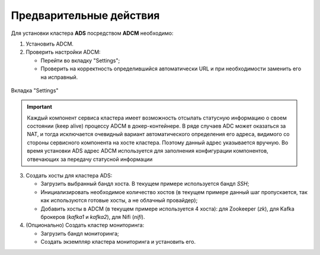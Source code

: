 Предварительные действия
========================

Для установки кластера **ADS** посредством **ADCM** необходимо:

1. Установить ADCM.

2. Проверить настройки ADCM:

   * Перейти во вкладку "Settings";

   * Проверить на корректность определившийся автоматически URL и при необходимости заменить его на исправный.

.. _adcm_url:

.. figure:: imgs/adcm_url.png
   :align: center

   Вкладка "Settings"

.. important:: Каждый компонент сервиса кластера имеет возможность отсылать статусную информацию о своем состоянии (keep alive) процессу ADCM в докер-контейнере. В ряде случаев ADC может оказаться за NAT, и тогда исключается очевидный вариант автоматического определения его адреса, видимого со стороны сервисного компонента на хосте кластера. Поэтому данный адрес указывается вручную. Во время установки ADS адрес ADCM используется для заполнения конфигурации компонентов, отвечающих за передачу статусной информации

3. Создать хосты для кластера ADS:

   * Загрузить выбранный бандл хоста. В текущем примере используется бандл *SSH*;

   * Инициализировать необходимое количество хостов (в текущем примере данный шаг пропускается, так как используются готовые хосты, а не облачный провайдер);

   * Добавить хосты в ADCM (в текущем примере используется 4 хоста): для Zookeeper (*zk*), для Kafka брокеров (*kafka1* и *kafka2*), для Nifi (*nifi*).

4. (Опционально) Создать кластер мониторинга:

   * Загрузить бандл мониторинга;

   * Создать экземпляр кластера мониторинга и установить его.



